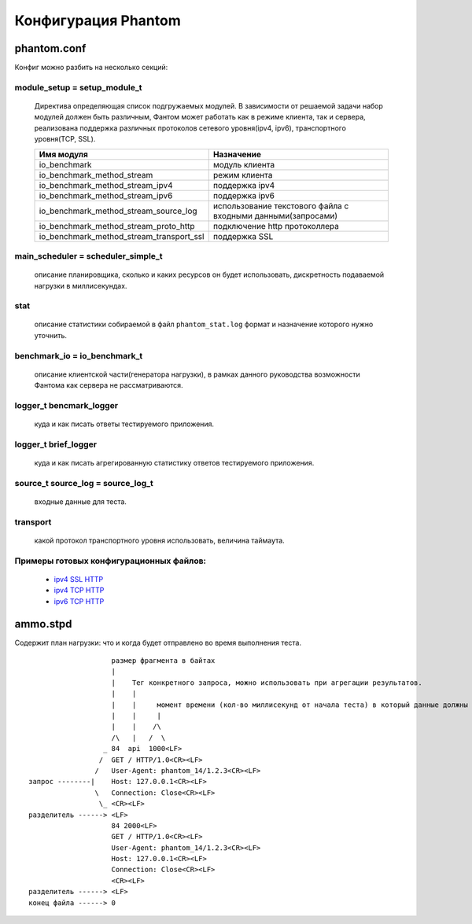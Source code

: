====================
Конфигурация Phantom
====================

phantom.conf
============

Конфиг можно разбить на несколько секций:

module_setup = setup_module_t
-----------------------------
 Директива определяющая список подгружаемых модулей. В зависимости от решаемой задачи набор модулей должен быть различным, Фантом может работать как в режиме клиента, так и сервера, реализована поддержка различных протоколов сетевого уровня(ipv4, ipv6), транспортного уровня(TCP, SSL).

 ======================================== ============================================================
  Имя модуля                              Назначение
 ======================================== ============================================================
 io_benchmark                             модуль клиента
 io_benchmark_method_stream               режим клиента
 io_benchmark_method_stream_ipv4          поддержка ipv4
 io_benchmark_method_stream_ipv6          поддержка ipv6
 io_benchmark_method_stream_source_log    использование текстового файла с входными данными(запросами)
 io_benchmark_method_stream_proto_http    подключение http протоколлера
 io_benchmark_method_stream_transport_ssl поддержка SSL
 ======================================== ============================================================

main_scheduler = scheduler_simple_t
-----------------------------------
 описание планировщика, сколько и каких ресурсов он будет использовать, дискретность подаваемой нагрузки в миллисекундах.

stat
----
 описание статистики собираемой в файл ``phantom_stat.log`` формат и назначение которого нужно уточнить.

benchmark_io = io_benchmark_t
-----------------------------
 описание клиентской части(генератора нагрузки), в рамках данного руководства возможности Фантома как сервера не рассматриваются.

logger_t bencmark_logger
------------------------
 куда и как писать ответы тестируемого приложения.

logger_t brief_logger
---------------------
 куда и как писать агрегированную статистику ответов тестируемого приложения.

source_t source_log = source_log_t
----------------------------------
 входные данные для теста.

transport
---------
 какой протокол транспортного уровня использовать, величина таймаута.

Примеры готовых конфигурационных файлов:
---------------------------------------------
 * `ipv4 SSL HTTP <https://github.com/greggyNapalm/phantom_doc/raw/master/examples/phantom_conf/phantom_ipv4_ssl_http.conf>`_
 * `ipv4 TCP HTTP <https://github.com/greggyNapalm/phantom_doc/raw/master/examples/phantom_conf/phantom_ipv4_tcp_http.conf>`_
 * `ipv6 TCP HTTP <https://github.com/greggyNapalm/phantom_doc/raw/master/examples/phantom_conf/phantom_ipv6_tcp_http.conf>`_


ammo.stpd
=========
Содержит план нагрузки: что и когда будет отправлено во время выполнения теста.

::

                        размер фрагмента в байтах
                        |
                        |    Тег конкретного запроса, можно использовать при агрегации результатов.
                        |    |
                        |    |     момент времени (кол-во миллисекунд от начала теста) в который данные должны быть отправлены
                        |    |     |
                        |    |    /\
                        /\   |   /  \
                      _ 84  api  1000<LF>
                     /  GET / HTTP/1.0<CR><LF>
                    /   User-Agent: phantom_14/1.2.3<CR><LF>
    запрос --------|    Host: 127.0.0.1<CR><LF>
                    \   Connection: Close<CR><LF>
                     \_ <CR><LF>
    разделитель ------> <LF>
                        84 2000<LF>
                        GET / HTTP/1.0<CR><LF>
                        User-Agent: phantom_14/1.2.3<CR><LF>
                        Host: 127.0.0.1<CR><LF>
                        Connection: Close<CR><LF>
                        <CR><LF>
    разделитель ------> <LF>
    конец файла ------> 0
